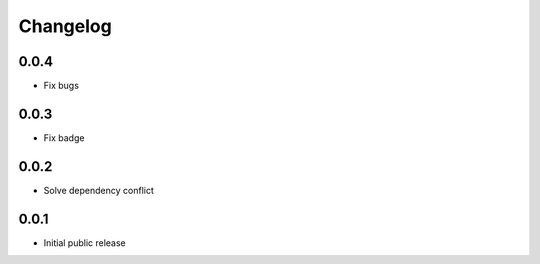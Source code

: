 Changelog
=========
0.0.4
-----

- Fix bugs

0.0.3
-----

- Fix badge

0.0.2
-----

- Solve dependency conflict

0.0.1
-----

- Initial public release
